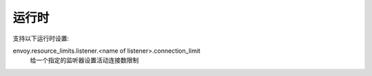 .. _config_listeners_runtime:

运行时
-------
支持以下运行时设置:

envoy.resource_limits.listener.<name of listener>.connection_limit
    给一个指定的监听器设置活动连接数限制
